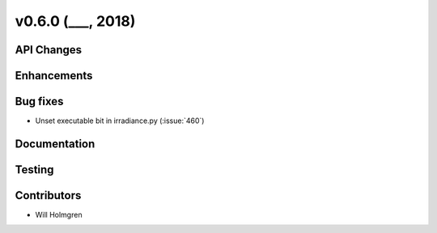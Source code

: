 .. _whatsnew_0600:

v0.6.0 (___, 2018)
---------------------

API Changes
~~~~~~~~~~~



Enhancements
~~~~~~~~~~~~


Bug fixes
~~~~~~~~~
* Unset executable bit in irradiance.py (:issue:`460`)


Documentation
~~~~~~~~~~~~~


Testing
~~~~~~~


Contributors
~~~~~~~~~~~~
* Will Holmgren
